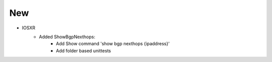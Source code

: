 --------------------------------------------------------------------------------
                                New
--------------------------------------------------------------------------------
* IOSXR
    * Added ShowBgpNexthops:
		* Add Show command 'show bgp nexthops {ipaddress}'
		* Add folder based unittests